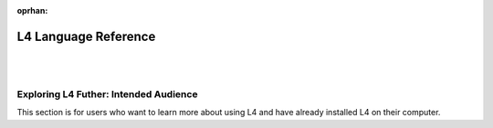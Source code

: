 :oprhan:

.. _links_returning:

#####################
L4 Language Reference
#####################
|
|

.. grid:: 2

    .. grid-item-card:: Export L4 Output
        :link: returning-transpilers
        :link-type: doc

        Export L4 output into other languages.

    .. grid-item-card:: List of Keywords in L4
        :link: returning-L4-keywords
        :link-type: doc

        A list of keywords found in L4.

.. grid:: 2

    .. grid-item-card:: L4 Language Specification
        :link: returning-specification
        :link-type: doc

        A semantic specification of L4 Syntax.

    .. grid-item-card:: Publications
        :link: https://cclaw.smu.edu.sg/projects-papers
        :link-type: url

        Read academic publications about L4.

..
    .. grid-item-card:: L4 Language Quickstart
        :link: returning-keywords
        :link-type: doc

        Get an overview of how L4 works.
        (Nemo: This page is too confusing and is not a good quickstart)

..
    .. grid-item-card:: Exporting L4
        :link: returning-exploring-L4
        :link-type: doc

        Learn how to export your L4 output into other formats.
        (Nemo: This page is not complete)

    .. grid-item-card:: Philosophy Behind L4's Design
        :link: links-law-and-computer-science
        :link-type: doc

        Get a deeper understanding of the philosophy behind L4's design.

======================================
Exploring L4 Futher: Intended Audience
======================================

This section is for users who want to learn more about using L4 and have already installed L4 on their computer.